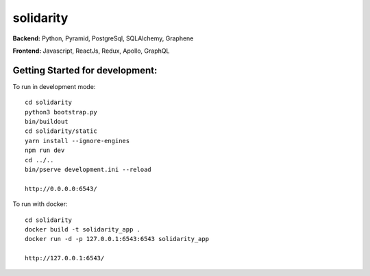 solidarity
==========

**Backend:** Python, Pyramid, PostgreSql, SQLAlchemy, Graphene  

**Frontend:** Javascript, ReactJs, Redux, Apollo, GraphQL

Getting Started for development:
--------------------------------

To run in development mode::

    cd solidarity
    python3 bootstrap.py
    bin/buildout
    cd solidarity/static
    yarn install --ignore-engines
    npm run dev
    cd ../..
    bin/pserve development.ini --reload

    http://0.0.0.0:6543/

To run with docker::

    cd solidarity
    docker build -t solidarity_app .
    docker run -d -p 127.0.0.1:6543:6543 solidarity_app

    http://127.0.0.1:6543/